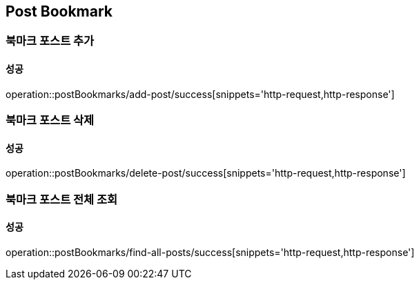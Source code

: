 == Post Bookmark

=== 북마크 포스트 추가
==== 성공
operation::postBookmarks/add-post/success[snippets='http-request,http-response']

=== 북마크 포스트 삭제
==== 성공
operation::postBookmarks/delete-post/success[snippets='http-request,http-response']

=== 북마크 포스트 전체 조회
==== 성공
operation::postBookmarks/find-all-posts/success[snippets='http-request,http-response']
